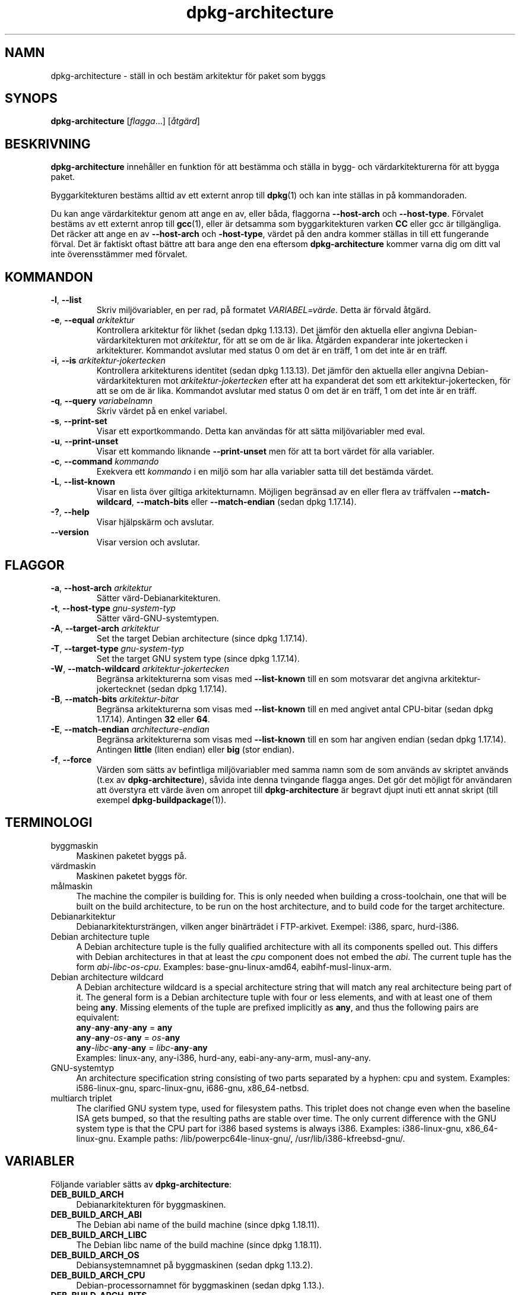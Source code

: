 .\" dpkg manual page - dpkg-architecture(1)
.\"
.\" Copyright © 2005 Marcus Brinkmann <brinkmd@debian.org>
.\" Copyright © 2005 Scott James Remnant <scott@netsplit.com>
.\" Copyright © 2006-2015 Guillem Jover <guillem@debian.org>
.\" Copyright © 2009-2012 Raphaël Hertzog <hertzog@debian.org>
.\"
.\" This is free software; you can redistribute it and/or modify
.\" it under the terms of the GNU General Public License as published by
.\" the Free Software Foundation; either version 2 of the License, or
.\" (at your option) any later version.
.\"
.\" This is distributed in the hope that it will be useful,
.\" but WITHOUT ANY WARRANTY; without even the implied warranty of
.\" MERCHANTABILITY or FITNESS FOR A PARTICULAR PURPOSE.  See the
.\" GNU General Public License for more details.
.\"
.\" You should have received a copy of the GNU General Public License
.\" along with this program.  If not, see <https://www.gnu.org/licenses/>.
.
.\"*******************************************************************
.\"
.\" This file was generated with po4a. Translate the source file.
.\"
.\"*******************************************************************
.TH dpkg\-architecture 1 %RELEASE_DATE% %VERSION% Dpkg\-sviten
.nh
.SH NAMN
dpkg\-architecture \- ställ in och bestäm arkitektur för paket som byggs
.
.SH SYNOPS
\fBdpkg\-architecture\fP [\fIflagga\fP...] [\fIåtgärd\fP]
.PP
.
.SH BESKRIVNING
\fBdpkg\-architecture\fP innehåller en funktion för att bestämma och ställa in
bygg\- och värdarkitekturerna för att bygga paket.
.PP
Byggarkitekturen bestäms alltid av ett externt anrop till \fBdpkg\fP(1) och kan
inte ställas in på kommandoraden.
.PP
Du kan ange värdarkitektur genom att ange en av, eller båda, flaggorna
\fB\-\-host\-arch\fP och \fB\-\-host\-type\fP. Förvalet bestäms av ett externt anrop
till \fBgcc\fP(1), eller är detsamma som byggarkitekturen varken \fBCC\fP eller
gcc är tillgängliga. Det räcker att ange en av \fB\-\-host\-arch\fP och
\fB\-host\-type\fP, värdet på den andra kommer ställas in till ett fungerande
förval. Det är faktiskt oftast bättre att bara ange den ena eftersom
\fBdpkg\-architecture\fP kommer varna dig om ditt val inte överensstämmer med
förvalet.
.
.SH KOMMANDON
.TP 
\fB\-l\fP, \fB\-\-list\fP
Skriv miljövariabler, en per rad, på formatet \fIVARIABEL=värde\fP. Detta är
förvald åtgärd.
.TP 
\fB\-e\fP, \fB\-\-equal\fP \fIarkitektur\fP
Kontrollera arkitektur för likhet (sedan dpkg 1.13.13). Det jämför den
aktuella eller angivna Debian\-värdarkitekturen mot \fIarkitektur\fP, för att se
om de är lika. Åtgärden expanderar inte jokertecken i
arkitekturer. Kommandot avslutar med status 0 om det är en träff, 1 om det
inte är en träff.

.TP 
\fB\-i\fP, \fB\-\-is\fP \fIarkitektur\-jokertecken\fP
Kontrollera arkitekturens identitet (sedan dpkg 1.13.13). Det jämför den
aktuella eller angivna Debian\-värdarkitekturen mot \fIarkitektur\-jokertecken\fP
efter att ha expanderat det som ett arkitektur\-jokertecken, för att se om de
är lika. Kommandot avslutar med status 0 om det är en träff, 1 om det inte
är en träff.
.TP 
\fB\-q\fP, \fB\-\-query\fP \fIvariabelnamn\fP
Skriv värdet på en enkel variabel.
.TP 
\fB\-s\fP, \fB\-\-print\-set\fP
Visar ett exportkommando. Detta kan användas för att sätta miljövariabler
med eval.
.TP 
\fB\-u\fP, \fB\-\-print\-unset\fP
Visar ett kommando liknande \fB\-\-print\-unset\fP men för att ta bort värdet för
alla variabler.
.TP 
\fB\-c\fP, \fB\-\-command\fP \fIkommando\fP
Exekvera ett \fIkommando\fP i en miljö som har alla variabler satta till det
bestämda värdet.
.TP 
\fB\-L\fP, \fB\-\-list\-known\fP
Visar en lista över giltiga arkitekturnamn. Möjligen begränsad av en eller
flera av träffvalen \fB\-\-match\-wildcard\fP, \fB\-\-match\-bits\fP eller
\fB\-\-match\-endian\fP (sedan dpkg 1.17.14).
.TP 
\fB\-?\fP, \fB\-\-help\fP
Visar hjälpskärm och avslutar.
.TP 
\fB\-\-version\fP
Visar version och avslutar.
.
.SH FLAGGOR
.TP 
\fB\-a\fP, \fB\-\-host\-arch\fP \fIarkitektur\fP
Sätter värd\-Debianarkitekturen.
.TP 
\fB\-t\fP, \fB\-\-host\-type\fP \fIgnu\-system\-typ\fP
Sätter värd\-GNU\-systemtypen.
.TP 
\fB\-A\fP, \fB\-\-target\-arch\fP \fIarkitektur\fP
Set the target Debian architecture (since dpkg 1.17.14).
.TP 
\fB\-T\fP, \fB\-\-target\-type\fP \fIgnu\-system\-typ\fP
Set the target GNU system type (since dpkg 1.17.14).
.TP 
\fB\-W\fP, \fB\-\-match\-wildcard\fP \fIarkitektur\-jokertecken\fP
Begränsa arkitekturerna som visas med \fB\-\-list\-known\fP till en som motsvarar
det angivna arkitektur\-jokertecknet (sedan dpkg 1.17.14).
.TP 
\fB\-B\fP, \fB\-\-match\-bits\fP \fIarkitektur\-bitar\fP
Begränsa arkitekturerna som visas med \fB\-\-list\-known\fP till en med angivet
antal CPU\-bitar (sedan dpkg 1.17.14). Antingen \fB32\fP eller \fB64\fP.
.TP 
\fB\-E\fP, \fB\-\-match\-endian\fP \fIarchitecture\-endian\fP
Begränsa arkitekturerna som visas med \fB\-\-list\-known\fP till en som har
angiven endian (sedan dpkg 1.17.14). Antingen \fBlittle\fP (liten endian) eller
\fBbig\fP (stor endian).
.TP 
\fB\-f\fP, \fB\-\-force\fP
Värden som sätts av befintliga miljövariabler med samma namn som de som
används av skriptet används (t.ex av \fBdpkg\-architecture\fP), såvida inte
denna tvingande flagga anges. Det gör det möjligt för användaren att
överstyra ett värde även om anropet till \fBdpkg\-architecture\fP är begravt
djupt inuti ett annat skript (till exempel \fBdpkg\-buildpackage\fP(1)).
.
.SH TERMINOLOGI
.IP byggmaskin 4
Maskinen paketet byggs på.
.IP värdmaskin 4
Maskinen paketet byggs för.
.IP målmaskin 4
The machine the compiler is building for.  This is only needed when building
a cross\-toolchain, one that will be built on the build architecture, to be
run on the host architecture, and to build code for the target architecture.
.IP Debianarkitektur 4
Debianarkitektursträngen, vilken anger binärträdet i FTP\-arkivet. Exempel:
i386, sparc, hurd\-i386.
.IP "Debian architecture tuple" 4
A Debian architecture tuple is the fully qualified architecture with all its
components spelled out.  This differs with Debian architectures in that at
least the \fIcpu\fP component does not embed the \fIabi\fP.  The current tuple has
the form \fIabi\fP\-\fIlibc\fP\-\fIos\fP\-\fIcpu\fP.  Examples: base\-gnu\-linux\-amd64,
eabihf\-musl\-linux\-arm.
.IP "Debian architecture wildcard" 4
A Debian architecture wildcard is a special architecture string that will
match any real architecture being part of it.  The general form is a Debian
architecture tuple with four or less elements, and with at least one of them
being \fBany\fP.  Missing elements of the tuple are prefixed implicitly as
\fBany\fP, and thus the following pairs are equivalent:
.nf
    \fBany\fP\-\fBany\fP\-\fBany\fP\-\fBany\fP = \fBany\fP
    \fBany\fP\-\fBany\fP\-\fIos\fP\-\fBany\fP = \fIos\fP\-\fBany\fP
    \fBany\fP\-\fIlibc\fP\-\fBany\fP\-\fBany\fP = \fIlibc\fP\-\fBany\fP\-\fBany\fP
.fi
Examples: linux\-any, any\-i386, hurd\-any, eabi\-any\-any\-arm, musl\-any\-any.
.IP GNU\-systemtyp 4
An architecture specification string consisting of two parts separated by a
hyphen: cpu and system.  Examples: i586\-linux\-gnu, sparc\-linux\-gnu,
i686\-gnu, x86_64\-netbsd.
.IP "multiarch triplet" 4
The clarified GNU system type, used for filesystem paths.  This triplet does
not change even when the baseline ISA gets bumped, so that the resulting
paths are stable over time.  The only current difference with the GNU system
type is that the CPU part for i386 based systems is always i386.  Examples:
i386\-linux\-gnu, x86_64\-linux\-gnu.  Example paths:
/lib/powerpc64le\-linux\-gnu/, /usr/lib/i386\-kfreebsd\-gnu/.
.
.SH VARIABLER
Följande variabler sätts av \fBdpkg\-architecture\fP:
.IP \fBDEB_BUILD_ARCH\fP 4
Debianarkitekturen för byggmaskinen.
.IP \fBDEB_BUILD_ARCH_ABI\fP 4
The Debian abi name of the build machine (since dpkg 1.18.11).
.IP \fBDEB_BUILD_ARCH_LIBC\fP 4
The Debian libc name of the build machine (since dpkg 1.18.11).
.IP \fBDEB_BUILD_ARCH_OS\fP 4
Debiansystemnamnet på byggmaskinen (sedan dpkg 1.13.2).
.IP \fBDEB_BUILD_ARCH_CPU\fP 4
Debian\-processornamnet för byggmaskinen (sedan dpkg 1.13.).
.IP \fBDEB_BUILD_ARCH_BITS\fP 4
Pekarstorleken för byggmaskinen (i bitar; sedan dpkg 1.15.4).
.IP \fBDEB_BUILD_ARCH_ENDIAN\fP 4
Endian för byggmaskinen (little / big; sedan dpkg 1.15.4).
.IP \fBDEB_BUILD_GNU_CPU\fP 4
CPU\-delen av \fBDEB_BUILD_GNU_TYPE\fP.
.IP \fBDEB_BUILD_GNU_SYSTEM\fP 4
Systemdelen av \fBDEB_BUILD_GNU_TYPE\fP.
.IP \fBDEB_BUILD_GNU_TYPE\fP 4
GNU\-systemtypen för byggmaskinen.
.IP \fBDEB_BUILD_MULTIARCH\fP 4
Den förtydligade GNU\-systemtypen för byggmaskinen, används för sökvägar i
filsystemet.
.IP \fBDEB_HOST_ARCH\fP 4
Debianarkitekturen för värdmaskinen.
.IP \fBDEB_HOST_ARCH_ABI\fP 4
The Debian abi name of the host machine (since dpkg 1.18.11).
.IP \fBDEB_HOST_ARCH_LIBC\fP 4
The Debian libc name of the host machine (since dpkg 1.18.11).
.IP \fBDEB_HOST_ARCH_OS\fP 4
Debiansystemnamnet för värdmaskinen (sedan dpkg 1.13.2).
.IP \fBDEB_HOST_ARCH_CPU\fP 4
Debian\-processornamnet för värdmaskinen (sedan dpkg 1.13.2).
.IP \fBDEB_HOST_ARCH_BITS\fP 4
Pekarstorleken för värdmaskinen (i bitar; sedan dpkg 1.15.4).
.IP \fBDEB_HOST_ARCH_ENDIAN\fP 4
Endian för värdmaskinen (little / big; sedan dpkg 1.15.4).
.IP \fBDEB_HOST_GNU_CPU\fP 4
\s-1CPU\s0\-delen av \fBDEB_HOST_GNU_TYPE\fP.
.IP \fBDEB_HOST_GNU_SYSTEM\fP 4
Systemdelen av \fBDEB_HOST_GNU_TYPE\fP.
.IP \fBDEB_HOST_GNU_TYPE\fP 4
GNU\-systemtypen för värdmaskinen.
.IP \fBDEB_HOST_MULTIARCH\fP 4
Den förtydligade GNU\-systemtypen för värdmaskinen, används för sökvägar i
filsystemet.
.IP \fBDEB_TARGET_ARCH\fP 4
Debianarkitekturen för målmaskinen (sedan dpkg 1.17.14).
.IP \fBDEB_TARGET_ARCH_ABI\fP 4
The Debian abi name of the target machine (since dpkg 1.18.11).
.IP \fBDEB_TARGET_ARCH_LIBC\fP 4
The Debian libc name of the target machine (since dpkg 1.18.11).
.IP \fBDEB_TARGET_ARCH_OS\fP 4
Debiansystemnamnet för målmaskinen (sedan dpkg 1.17.14).
.IP \fBDEB_TARGET_ARCH_CPU\fP 4
Debian\-processornamnet för målmaskinen (sedan dpkg 1.17.14).
.IP \fBDEB_TARGET_ARCH_BITS\fP 4
Pekarstorleken för målmaskinen (i bitar; sedan dpkg 1.17.14).
.IP \fBDEB_TARGET_ARCH_ENDIAN\fP 4
Endian för målmaskinen (little / big; sedan dpkg 1.17.14).
.IP \fBDEB_TARGET_GNU_CPU\fP 4
CPU\-delen av \fBDEB_TARGET_GNU_TYPE\fP (sedan dpkg 1.17.14).
.IP \fBDEB_TARGET_GNU_SYSTEM\fP 4
Systemdelen av \fBDEB_TARGET_GNU_TYPE\fP (sedan dpkg 1.17.14).
.IP \fBDEB_TARGET_GNU_TYPE\fP 4
GNU\-systemnamnet för målmaskinen (sedan dpkg 1.17.14).
.IP \fBDEB_TARGET_MULTIARCH\fP 4
Den förtydligade GNU\-systemtypen för målmaskinen, används för sökvägar i
filsystemet (sedan dpkg 1.17.14).
.
.SH FILER
.SS Arkitekturtabeller
All these files have to be present for \fBdpkg\-architecture\fP to work. Their
location can be overridden at runtime with the environment variable
\fBDPKG_DATADIR\fP.  These tables contain a format \fBVersion\fP pseudo\-field on
their first line to mark their format, so that parsers can check if they
understand it, such as "# Version=1.0".
.TP 
\fI%PKGDATADIR%/cputable\fP
Table of known CPU names and mapping to their GNU name.  Format version 1.0
(since dpkg 1.13.2).
.TP 
\fI%PKGDATADIR%/ostable\fP
Table of known operating system names and mapping to their GNU name.  Format
version 2.0 (since dpkg 1.18.11).
.TP 
\fI%PKGDATADIR%/tupletable\fP
Mapping between Debian architecture tuples and Debian architecture names.
Format version 1.0 (since dpkg 1.18.11).
.TP 
\fI%PKGDATADIR%/abitable\fP
Table of Debian architecture ABI attribute overrides.  Format version 2.0
(since dpkg 1.18.11).
.SS Paketeringsstöd
.TP 
\fI%PKGDATADIR%/architecture.mk\fP
Makefile\-utklipp som sätter alla variabler \fBdpkg\-architecture\fP skriver
(sedan dpkg 1.16.1):
.
.SH EXEMPEL
\fBdpkg\-architecture\fP godtar flaggan \fB\-a\fP och sänder den vidare till
\fBdpkg\-architecture\fP. Andra exempel:
.IP
CC=i386\-gnu\-gcc dpkg\-architecture \-c debian/rules build
.IP
eval \`dpkg\-architecture \-u\`
.PP
Kontrollera om aktuell eller angiven arkitektur är samma en arkitektur:
.IP
dpkg\-architecture \-elinux\-alpha
.IP
dpkg\-architecture \-amips \-elinux\-mips
.PP
Se om den aktuella eller angivna arkitekturen är ett Linuxsystem:
.IP
dpkg\-architecture \-ilinux\-any
.IP
dpkg\-architecture \-ai386 \-ilinux\-any
.
.SS "Använda i debian/rules"
Miljövariablerna som sätts av \fBdpkg\-architecture\fP sänds till
\fIdebian/rules\fP som make\-variabler (se dokumentationen för make). Du bör
dock inte bero på dem eftersom detta förhindrar manuella anrop till
skriptet. Du bör istället alltid initiera dem med \fBdpkg\-architecture\fP med
\fB\-q\fP\-flaggan. Här är några exempel, vilka även visar hur du kan förbättra
stödet för korskompilering i ditt paket:
.PP
Hämta GNU\-systemtypen och vidaresänd den till ./configure:
.PP
.RS 4
.nf
DEB_BUILD_GNU_TYPE ?= $(shell dpkg\-architecture \-qDEB_BUILD_GNU_TYPE)
DEB_HOST_GNU_TYPE ?= $(shell dpkg\-architecture \-qDEB_HOST_GNU_TYPE)
[...]
ifeq ($(DEB_BUILD_GNU_TYPE), $(DEB_HOST_GNU_TYPE))
  confflags += \-\-build=$(DEB_HOST_GNU_TYPE)
else
  confflags += \-\-build=$(DEB_BUILD_GNU_TYPE) \e
               \-\-host=$(DEB_HOST_GNU_TYPE)
endif
[...]
\&./configure $(confflags)
.fi
.RE
.PP
Gör något endast för en specifik arkitektur:
.PP
.RS 4
.nf
DEB_HOST_ARCH ?= $(shell dpkg\-architecture \-qDEB_HOST_ARCH)

ifeq ($(DEB_HOST_ARCH),alpha)
  [...]
endif
.fi
.RE
.PP
eller, om du bara vill testa på processor\- eller OS\-typ, använd variablerna
\fBDEB_HOST_ARCH_CPU\fP eller \fBDEB_HOST_ARCH_OS\fP.
.PP
Observera att du även kan bero på att ett externt Makefile\-utklipp sätter
alla variabler \fBdpkg\-architecture\fP kan tillhandahålla:
.PP
.RS 4
.nf
include %PKGDATADIR%/architecture.mk

ifeq ($(DEB_HOST_ARCH),alpha)
  [...]
endif
.fi
.RE
.PP
Oavsett bör du aldrig använda \fBdpkg \-\-print\-architecture\fP för att hämta
arkitekturinformation när paketet byggs.
.
.SH ANTECKNINGAR
De långa kommando\- och flaggnamn är endast tillgängliga sedan dpkg 1.17.17.
.
.SH "SE ÄVEN"
\fBdpkg\-buildpackage\fP(1), \fBdpkg\-cross\fP(1).
.SH ÖVERSÄTTNING
Peter Krefting och Daniel Nylander.
